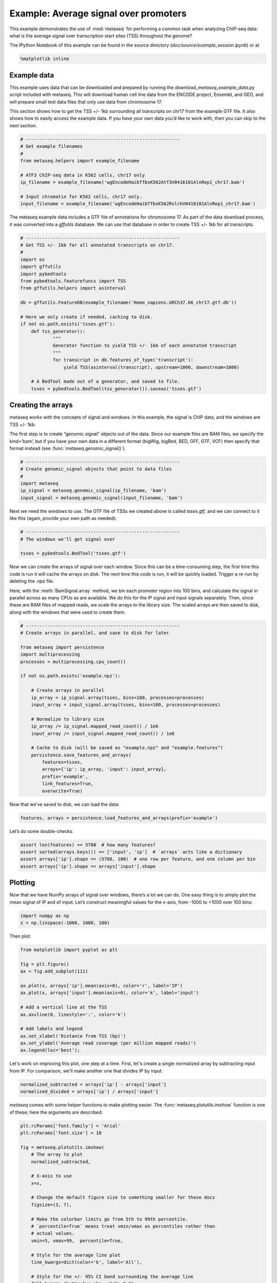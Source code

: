 
Example: Average signal over promoters
======================================

This example demonstrates the use of :mod:`metaseq` for performing a
common task when analyzing ChIP-seq data: what is the average signal
over transcription start sites (TSS) throughout the genome?

The IPython Notebook of this example can be found in the source
directory (`doc/source/example_session.ipynb`) or at

.. code:: python

    %matplotlib inline
Example data
------------

This example uses data that can be downloaded and prepared by running
the `download_metaseq_example_data.py` script included with metaseq.
This will download human cell line data from the ENCODE project,
Ensembl, and GEO, and will prepare small test data files that only use
data from chromosome 17.

This section shows how to get the TSS +/- 1kb surrounding all
transcripts on chr17 from the example GTF file. It also shows how to
easily access the example data. If you have your own data you’d like to
work with, then you can skip to the next section.

.. code:: python

    # ---------------------------------------------------------
    # Get example filenames
    #
    from metaseq.helpers import example_filename
    
    # ATF3 ChIP-seq data in K562 cells, chr17 only
    ip_filename = example_filename('wgEncodeHaibTfbsK562Atf3V0416101AlnRep1_chr17.bam')
    
    # Input chromatin for K562 cells, chr17 only.
    input_filename = example_filename('wgEncodeHaibTfbsK562RxlchV0416101AlnRep1_chr17.bam')

The metaseq example data includes a GTF file of annotations for
chromosome 17. As part of the data download process, it was converted
into a `gffutils` database. We can use that database in order to
create TSS +/- 1kb for all transcripts.

.. code:: python

    # ---------------------------------------------------------
    # Get TSS +/- 1kb for all annotated transcripts on chr17.
    #
    import os
    import gffutils
    import pybedtools
    from pybedtools.featurefuncs import TSS
    from gffutils.helpers import asinterval
    
    db = gffutils.FeatureDB(example_filename('Homo_sapiens.GRCh37.66_chr17.gtf.db'))
    
    # Here we only create if needed, caching to disk.
    if not os.path.exists('tsses.gtf'):
        def tss_generator():
                """
                Generator function to yield TSS +/- 1kb of each annotated transcript
                """
                for transcript in db.features_of_type('transcript'):
                    yield TSS(asinterval(transcript), upstream=1000, downstream=1000)
    
        # A BedTool made out of a generator, and saved to file.
        tsses = pybedtools.BedTool(tss_generator()).saveas('tsses.gtf')

Creating the arrays
-------------------

metaseq works with the concepts of signal and windows. In this example,
the signal is ChIP data, and the windows are TSS +/- 1kb.

The first step is to create “genomic signal” objects out of the data.
Since our example files are BAM files, we specify the kind=’bam’, but if
you have your own data in a different format (bigWig, bigBed, BED, GFF,
GTF, VCF) then specify that format instead (see
:func:`metaseq.genomic_signal()`).

.. code:: python

    # ---------------------------------------------------------
    # Create genomic_signal objects that point to data files
    #
    import metaseq
    ip_signal = metaseq.genomic_signal(ip_filename, 'bam')
    input_signal = metaseq.genomic_signal(input_filename, 'bam')
Next we need the windows to use. The GTF file of TSSs we created above
is called `tsses.gtf`, and we can connect to it like this (again,
provide your own path as needed):

.. code:: python

    # ---------------------------------------------------------
    # The windows we'll get signal over
    
    tsses = pybedtools.BedTool('tsses.gtf')
Now we can create the arrays of signal over each window. Since this can
be a time-consuming step, the first time this code is run it will cache
the arrays on disk. The next time this code is run, it will be quickly
loaded. Trigger a re-run by deleting the `.npz` file.

Here, with the :meth:`BamSignal.array` method, we bin each promoter
region into 100 bins, and calculate the signal in parallel across as
many CPUs as are available. We do this for the IP signal and input
signals separately. Then, since these are BAM files of mapped reads, we
scale the arrays to the library size. The scaled arrays are then saved
to disk, along with the windows that were used to create them.

.. code:: python

    # ---------------------------------------------------------
    # Create arrays in parallel, and save to disk for later
    
    from metaseq import persistence
    import multiprocessing
    processes = multiprocessing.cpu_count()
    
    if not os.path.exists('example.npz'):
    
        # Create arrays in parallel
        ip_array = ip_signal.array(tsses, bins=100, processes=processes)
        input_array = input_signal.array(tsses, bins=100, processes=processes)
    
        # Normalize to library size
        ip_array /= ip_signal.mapped_read_count() / 1e6
        input_array /= input_signal.mapped_read_count() / 1e6
    
        # Cache to disk (will be saved as "example.npz" and "example.features")
        persistence.save_features_and_arrays(
            features=tsses,
            arrays={'ip': ip_array, 'input': input_array},
            prefix='example',
            link_features=True,
            overwrite=True)
Now that we’ve saved to disk, we can load the data:

.. code:: python

    features, arrays = persistence.load_features_and_arrays(prefix='example')
Let’s do some double-checks.

.. code:: python

    assert len(features) == 5708  # how many features?
    assert sorted(arrays.keys()) == ['input', 'ip']  # `arrays` acts like a dictionary
    assert arrays['ip'].shape == (5708, 100)  # one row per feature, and one column per bin
    assert arrays['ip'].shape == arrays['input'].shape
Plotting
--------

Now that we have NumPy arrays of signal over windows, there’s a lot we
can do. One easy thing is to simply plot the mean signal of IP and of
input. Let’s construct meaningful values for the x-axis, from -1000 to
+1000 over 100 bins:

.. code:: python

    import numpy as np
    x = np.linspace(-1000, 1000, 100)
Then plot:

.. code:: python

    from matplotlib import pyplot as plt
    
    fig = plt.figure()
    ax = fig.add_subplot(111)
    
    ax.plot(x, arrays['ip'].mean(axis=0), color='r', label='IP')
    ax.plot(x, arrays['input'].mean(axis=0), color='k', label='input')
    
    # Add a vertical line at the TSS
    ax.axvline(0, linestyle=':', color='k')
    
    # Add labels and legend
    ax.set_xlabel('Distance from TSS (bp)')
    ax.set_ylabel('Average read coverage (per million mapped reads)')
    ax.legend(loc='best');


.. image:: example_session_files/example_session_19_0.png


Let's work on improving this plot, one step at a time. First, let's
create a single normalized array by subtracting input from IP. For
comparison, we'll make another one that divides IP by input.

.. code:: python

    normalized_subtracted = arrays['ip'] - arrays['input']
    normalized_divided = arrays['ip'] / arrays['input']
`metaseq` comes with some helper functions to make plotting easier.
The :func:`metaseq.plotutils.imshow` function is one of these; here
the arguments are described:

.. code:: python

    plt.rcParams['font.family'] = 'Arial'
    plt.rcParams['font.size'] = 10
    
    fig = metaseq.plotutils.imshow(
        # The array to plot
        normalized_subtracted,
        
        # X-axis to use
        x=x,
        
        # Change the default figure size to something smaller for these docs
        figsize=(3, 7),
        
        # Make the colorbar limits go from 5th to 99th percentile. 
        # `percentile=True` means treat vmin/vmax as percentiles rather than
        # actual values.
        vmin=5, vmax=99,  percentile=True,
        
        # Style for the average line plot
        line_kwargs=dict(color='k', label='All'),
        
        # Style for the +/- 95% CI band surrounding the average line
        fill_kwargs=dict(color='k', alpha=0.3),
    )


.. image:: example_session_files/example_session_23_0.png


The array is not very meaningful as currently sorted. We can adjust the
sorting this either by re-ordering the array before plotting, or using
the `sort_by` kwarg when calling :func:`metaseq.plotutils.imshow`.

.. code:: python

    fig = metaseq.plotutils.imshow(
        # These are the same arguments as above.
        normalized_subtracted,
        x=x,
        figsize=(3, 7),
        vmin=5, vmax=99,  percentile=True,
        line_kwargs=dict(color='k', label='All'),
        fill_kwargs=dict(color='k', alpha=0.3),
        
        # Additionally, sort by mean signal
        sort_by=normalized_subtracted.mean(axis=1)
    )


.. image:: example_session_files/example_session_25_0.png


Now we'll make some tweaks to the plot. The figure returned by
:func:`metaseq.plotutils.imshow` has attributes `array_axes`,
`line_axes`, and `cax`, which can be used as an easy way to get
handles to the axes for further configuration. Let's make some
additional tweaks:

.. code:: python

    fig.line_axes.set_ylabel('Average enrichment');
    fig.line_axes.set_xlabel('Distance from TSS (bp)');
    
    fig.array_axes.set_ylabel('Transcripts on chr17')
    fig.array_axes.set_xticklabels([])
    
    fig.array_axes.axvline(0, linestyle=':', color='k')
    fig.line_axes.axvline(0, linestyle=':', color='k')
    
    fig



.. image:: example_session_files/example_session_27_0.png



Integrating with expression data
--------------------------------


`metaseq` also comes with example data from ATF3 knockdown
experiments. We will use them to subset the ChIP signal by those TSSs
that were affected by knockdown and those that were not. For this
example, we'll use a simple 2-fold cutoff to identify transcripts that
went up, down, or were unchanged upon ATF3 knockdown.

.. code:: python

    control_filename = example_filename('GSM847565_SL2585.table')
    knockdown_filename = example_filename('GSM847566_SL2592.table')
.. code:: python

    from metaseq.results_table import ResultsTable
    
    control = ResultsTable(control_filename, import_kwargs=dict(index_col=0))
    knockdown = ResultsTable(knockdown_filename, import_kwargs=dict(index_col=0))
:class:`metaseq.results_table.ResultsTable` objects are wrappers
around `pandas.DataFrame` objects. The `DataFrame` object is always
available as the `data` attribute. Here are the first 5 rows of the
`control` object:

.. code:: python

    print len(control.data)
    control.data.head()

.. parsed-literal::

    85699




.. raw:: html

    <div style="max-height:1000px;max-width:1500px;overflow:auto;">
    <table border="1" class="dataframe">
      <thead>
        <tr style="text-align: right;">
          <th></th>
          <th>score</th>
          <th>fpkm</th>
        </tr>
        <tr>
          <th>id</th>
          <th></th>
          <th></th>
        </tr>
      </thead>
      <tbody>
        <tr>
          <th>ENST00000456328</th>
          <td> 108.293111</td>
          <td> 1.118336</td>
        </tr>
        <tr>
          <th>ENST00000515242</th>
          <td>  87.233019</td>
          <td> 0.830617</td>
        </tr>
        <tr>
          <th>ENST00000518655</th>
          <td> 175.175609</td>
          <td> 2.367682</td>
        </tr>
        <tr>
          <th>ENST00000473358</th>
          <td> 343.232679</td>
          <td> 9.795265</td>
        </tr>
        <tr>
          <th>ENST00000408384</th>
          <td>   0.000000</td>
          <td> 0.000000</td>
        </tr>
      </tbody>
    </table>
    <p>5 rows × 2 columns</p>
    </div>



We should ensure that `control` and `knockdown` have their
transcript IDs in the same order, and that they contain the transcripts
on chr17. The :meth:`ResultsTable.reindex_to` method is very useful
for this -- it takes a `pybedtools.BedTool` object and re-indexes the
underlying dataframe so that the order of the dataframe matches the
order of the features in the file.

We still have the `tsses` object that we used to create the array, and
we'll use that to re-index the dataframes. Let's look at a line from
that file to see how the transcript ID information is stored:

.. code:: python

    print tsses[0]

.. parsed-literal::

    chr17	gffutils_derived	transcript	37025256	37027255	.	+	.	transcript_id "ENST00000318008"; gene_id "ENSG00000002834";
    


The Ensembl transcript ID is stored in the `transcript_id` field of
the GTF attributes, so we should let the
:meth:`ResultsTable.reindex_to` method know that:

.. code:: python

    control = control.reindex_to(tsses, attribute='transcript_id')
    knockdown = knockdown.reindex_to(tsses, attribute='transcript_id')
.. code:: python

    # Everything should be the same length
    assert len(control.data) == len(knockdown.data) == len(tsses) == 5708
    
    # Spot-check some values to make sure the GTF file and the DataFrame match up.
    assert tsses[0]['transcript_id'] == control.data.index[0]
    assert tsses[100]['transcript_id'] == control.data.index[100]
    assert tsses[5000]['transcript_id'] == control.data.index[5000]
.. code:: python

    # Join the dataframes and create a new pandas.DataFrame.
    data = control.data.join(knockdown.data, lsuffix='_control', rsuffix='_knockdown')
    
    # Add a log2 fold change variable
    data['log2foldchange'] = np.log2(data.fpkm_knockdown / data.fpkm_control)
    data.head()



.. raw:: html

    <div style="max-height:1000px;max-width:1500px;overflow:auto;">
    <table border="1" class="dataframe">
      <thead>
        <tr style="text-align: right;">
          <th></th>
          <th>score_control</th>
          <th>fpkm_control</th>
          <th>score_knockdown</th>
          <th>fpkm_knockdown</th>
          <th>log2foldchange</th>
        </tr>
      </thead>
      <tbody>
        <tr>
          <th>ENST00000318008</th>
          <td> 433.958279</td>
          <td> 19.246250</td>
          <td> 386.088132</td>
          <td> 13.529179</td>
          <td>-0.508503</td>
        </tr>
        <tr>
          <th>ENST00000419929</th>
          <td>        NaN</td>
          <td>       NaN</td>
          <td>        NaN</td>
          <td>       NaN</td>
          <td>      NaN</td>
        </tr>
        <tr>
          <th>ENST00000433206</th>
          <td>  40.938322</td>
          <td>  0.328118</td>
          <td> 181.442415</td>
          <td>  2.517192</td>
          <td> 2.939529</td>
        </tr>
        <tr>
          <th>ENST00000435347</th>
          <td> 450.179142</td>
          <td> 21.655531</td>
          <td> 436.579186</td>
          <td> 19.617419</td>
          <td>-0.142600</td>
        </tr>
        <tr>
          <th>ENST00000443937</th>
          <td> 451.761068</td>
          <td> 21.905318</td>
          <td> 431.172759</td>
          <td> 18.859090</td>
          <td>-0.216021</td>
        </tr>
      </tbody>
    </table>
    <p>5 rows × 5 columns</p>
    </div>



.. code:: python

    print "up:", sum(data.log2foldchange > 1)
    print "down:", sum(data.log2foldchange < -1)

.. parsed-literal::

    up: 735
    down: 514


In addition to the average coverage line, we'd like to add additional
lines in another axes panel. The :func:`metaseq.plotutils.imshow`
function is very flexible, and uses `matplotlib.gridspec` for
organizing the axes. We can ask for an additional axes by adding a new
entry to the `height_ratios` tuple:

.. code:: python

    fig = metaseq.plotutils.imshow(
        # Same as before...
        normalized_subtracted,
        x=x,
        figsize=(3, 7),
        vmin=5, vmax=99,  percentile=True,
        line_kwargs=dict(color='k', label='All'),
        fill_kwargs=dict(color='k', alpha=0.3),
        sort_by=normalized_subtracted.mean(axis=1),
        
        # Additionally specify height_ratios:
        height_ratios=(3, 1, 1)
    )
    
    # `fig.gs` contains the `matplotlib.gridspec.GridSpec` object,
    # so we can now create the new axes.
    bottom_axes = plt.subplot(fig.gs[2, 0])



.. image:: example_session_files/example_session_42_0.png


The :func:`metaseq.plotutils.ci_plot` function takes an array and
plots the mean signal +/- 95% CI bands.

.. code:: python

    
    # Signal over TSSs of transcripts that were activated upon knockdown.
    metaseq.plotutils.ci_plot(
        x,
        normalized_subtracted[(data.log2foldchange > 1).values, :],
        line_kwargs=dict(color='#fe9829', label='up'),
        fill_kwargs=dict(color='#fe9829', alpha=0.3),
        ax=bottom_axes)
    
    # Signal over TSSs of transcripts that were repressed upon knockdown
    metaseq.plotutils.ci_plot(
        x,
        normalized_subtracted[(data.log2foldchange < -1).values, :],
        line_kwargs=dict(color='#8e3104', label='down'),
        fill_kwargs=dict(color='#8e3104', alpha=0.3),
        ax=bottom_axes)
    
    # Signal over TSSs tof transcripts that did not change upon knockdown
    metaseq.plotutils.ci_plot(
        x,
        normalized_subtracted[((data.log2foldchange > -1) & (data.log2foldchange < 1)).values, :],
        line_kwargs=dict(color='.5', label='unchanged'),
        fill_kwargs=dict(color='.5', alpha=0.3),
        ax=bottom_axes)
    
    # Clean up redundant x tick labels, and add axes labels
    fig.line_axes.set_xticklabels([])
    fig.array_axes.set_xticklabels([])
    fig.line_axes.set_ylabel('Average\nenrichement')
    fig.array_axes.set_ylabel('Transcripts on chr17')
    bottom_axes.set_ylabel('Average\nenrichment')
    bottom_axes.set_xlabel('Distance from TSS (bp)')
    fig.cax.set_ylabel('Enrichment')
    
    # Add the vertical lines for TSS position to all axes
    for ax in [fig.line_axes, fig.array_axes, bottom_axes]:
        ax.axvline(0, linestyle=':', color='k')
    
    # Nice legend
    bottom_axes.legend(loc='best', frameon=False, fontsize=8, labelspacing=.3, handletextpad=0.2)
    fig



.. image:: example_session_files/example_session_44_0.png



It appears that transcripts unchanged by ATF3 knockdown have the
strongest ChIP signal. Transcripts that went up upon knockdown (that is,
ATF3 normally represses them) had a slightly higher signal than those
transcripts that went down (normally activated by ATF3).

Interestingly, even though we used a crude cutoff of 2-fold for a single
replicate, and we only looked at chr17, the direction of the
relationship we see here -- where ATF3-repressed genes have a higher
signal than ATF3-activated -- is consistent with ATF3's known repressive
role.

.. code:: python

    
.. code:: python

    
.. code:: python

    